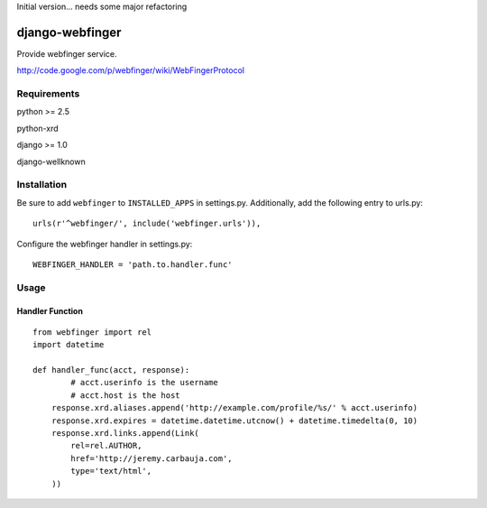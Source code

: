 Initial version... needs some major refactoring

================
django-webfinger
================

Provide webfinger service.

http://code.google.com/p/webfinger/wiki/WebFingerProtocol

Requirements
============

python >= 2.5

python-xrd

django >= 1.0

django-wellknown

Installation
============

Be sure to add ``webfinger`` to ``INSTALLED_APPS`` in settings.py. Additionally, add the following entry to urls.py::

	urls(r'^webfinger/', include('webfinger.urls')),

Configure the webfinger handler in settings.py::

	WEBFINGER_HANDLER = 'path.to.handler.func'

Usage
=====

Handler Function
----------------

::

	from webfinger import rel
	import datetime
	
	def handler_func(acct, response):
		# acct.userinfo is the username
		# acct.host is the host
	    response.xrd.aliases.append('http://example.com/profile/%s/' % acct.userinfo)
	    response.xrd.expires = datetime.datetime.utcnow() + datetime.timedelta(0, 10)
	    response.xrd.links.append(Link(
	        rel=rel.AUTHOR,
	        href='http://jeremy.carbauja.com',
	        type='text/html',
	    ))
